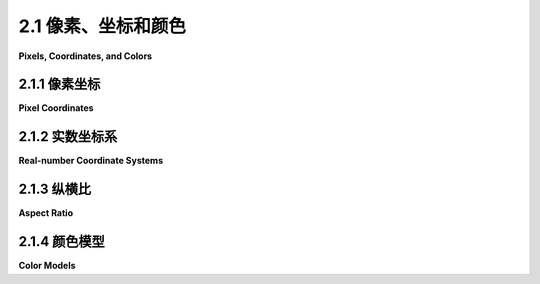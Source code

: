 .. _c2.1:

2.1 像素、坐标和颜色
=====================

**Pixels, Coordinates, and Colors**

.. tab:: 中文

    为了创建一个二维图像，图像中的每个点都被分配了一种颜色。二维空间中的一个点可以由一对数字坐标来确定。颜色也可以用数字来指定。然而，将数字分配给点或颜色有一定的任意性。因此，我们需要花一些时间来研究 坐标系(:term:`coordinate systems`)，将数字与点相关联，并且 颜色模型(:term:`color model`)，将数字与颜色相关联。

.. tab:: 英文

    To create a two-dimensional image, each point in the image is assigned a color. A point in 2D can be identified by a pair of numerical coordinates. Colors can also be specified numerically. However, the assignment of numbers to points or colors is somewhat arbitrary. So we need to spend some time studying coordinate systems, which associate numbers to points, and color models, which associate numbers to colors.

.. _c2.1.1:

2.1.1 像素坐标
------------------

**Pixel Coordinates**

.. tab:: 中文

    数字图像由 **像素** 的行和列组成。在这样的图像中，一个像素可以通过指定包含它的列和行来确定。就坐标而言，一个像素可以由给定的列号和行号组成的整数对来标识。例如，坐标为（3，5）的像素位于第3列和第5行。通常情况下，列从左到右编号，从零开始。大多数图形系统，包括本章将要讨论的系统，将行从上到下编号，从零开始。但是，一些系统，包括OpenGL，将行从底部到顶部编号。

    .. image:: ../en/c2/pixel-coordinates.png
       :alt: pixel coordinates
       :align: center

    请特别注意，由一对坐标（x，y）确定的像素取决于坐标系统的选择。在了解所使用的坐标系统之前，您总是需要知道您所讨论的是哪个点。

    **行号和列号标识一个像素，而不是一个点。一个像素包含许多点；从数学上讲，它包含无限多个点。** 计算机图形的目标实际上并不是为像素着色，而是创建和操作图像。在某种理想意义上，图像应该通过为每个点指定一个颜色来定义，而不仅仅是为每个像素指定一个颜色。像素是一种近似。如果我们想象有一个真正的、理想的图像要显示，那么通过给像素着色显示的任何图像都是一种近似。这有很多含义。

    例如，假设我们想要画一条线段。数学上的线条是没有厚度的，因此是看不见的。所以我们真正想要画的是一条有一定宽度的线段。假设线条应该是一像素宽。问题是，除非线是水平或垂直的，否则我们无法通过给像素着色来真正绘制线。对角几何线条只会部分地覆盖一些像素。不可能将像素的一部分涂成黑色，另一部分涂成白色。当您尝试仅使用黑色和白色像素绘制线条时，结果是出现了阶梯效应。这种效应是所谓“混叠(aliasing)”的一个例子。混叠也可以在屏幕上绘制的字符轮廓和两个不同颜色区域之间的对角线或曲线边界中看到。（“混叠”一词可能来自于理想图像自然是用实数坐标描述的。当您尝试使用像素表示图像时，许多实数坐标将映射到相同的整数像素坐标；它们可以被视为同一个像素的不同名称或“别名”。）

    **抗混叠** (:term:`Antialiasing`) 是一种旨在减轻混叠效应的技术术语。其思想是，当一个像素只被一个形状的一部分覆盖时，像素的颜色应该是形状颜色和背景颜色的混合。当在白色背景上绘制一条黑色线时，被部分覆盖的像素的颜色将是灰色，其灰度取决于线段覆盖像素的比例。（实际上，为每个像素精确计算这个区域是太困难的，因此采用了一些近似方法。）例如，下图显示了一个几何线段，左侧是该线段，右侧是由像素着色得到的两个近似图像。为了让您能够看到单个像素，这些线段被放大了许多。中间的线段没有使用抗混叠技术绘制，而右侧的线段使用了抗混叠技术：

    .. image:: ../en/c2/antialiased-line.png
       :align: center
       :alt: antialiased line

    请注意，抗混叠并不能提供完美的图像，但它可以减少混叠产生的“阶梯(jaggies)”效应（至少在正常缩放时）。

    将实数坐标映射到像素时还涉及其他问题。例如，在像素中哪一点应与（3，5）等整数值的坐标对应？像素的中心？像素的一个角落？通常情况下，我们认为这些数字是指像素的左上角。另一种思考方式是说整数坐标是指像素之间的线，而不是指像素本身。但是这仍然不能确定绘制几何形状时确切影响了哪些像素。例如，下图显示了使用HTML画布图形绘制的两条线，放大了许多。这些线被指定为以一像素线宽绘制的黑色：

    .. image:: ../en/c2/horizontal-lines-from-canvas.png
       :align: center
       :alt: horizontal lines from canvas

    顶部线段从点（100,100）到点（120,100）绘制。在画布图形中，整数坐标对应于像素之间的线，但是当绘制一像素宽的线时，该线延伸了一个像素的一半。因此，对于顶部线段，绘制的线位于一个像素的一半以及另一个像素的一半。使用抗混叠的图形系统将两行像素都 **渲染** (:term:`rendered`) 成了灰色。底部线段从点（100.5,100.5）到（120.5,100.5）绘制。在这种情况下，线段正好位于一个像素的一行中，这个像素被涂成了黑色。底部线段末端的灰色像素与该线段仅延伸到像素一半有关。其他图形系统可能以不同的方式渲染相同的线段。

    下面的交互式演示允许您对像素和抗混叠进行实验。（请注意，在本书的任何交互式演示中，您都可以点击左上角的问号图标获取有关如何使用它的更多信息。）

    .. raw:: html
       
        <div style="text-align: center;">
            <iframe src="../en/demos/c2/pixel-magnifier.html" width="530" height="380" ></iframe>
        </div>
        
    所有这些都被现今像素不再是过去的像素所复杂化。今天的像素更小了！显示设备的分辨率可以用每英寸的像素数来衡量，这个数量被称为PPI（每英寸像素）或有时称为DPI（每英寸点）。早期的屏幕的分辨率大约在72 PPI左右。在这种分辨率下，个别像素是清晰可见的。有一段时间，大多数显示器的像素密度约为100像素/英寸，但是今天的高分辨率显示器可以有200、300甚至400像素/英寸。在最高分辨率下，单个像素已经无法分辨。

    像素有着各种各样的尺寸，这是一个问题，因为我们使用基于像素的坐标系统。一个图像是根据每英寸100个像素的假设创建的，将在400 PPI的显示器上看起来很小。一条一像素宽的线在100 PPI的显示器上看起来不错，但在400 PPI的显示器上，一像素宽的线可能太细了。

    实际上，在许多图形系统中，“ **像素** (pixel)”并不真正指的是物理像素的尺寸。相反，它只是另一个度量单位，由系统设置为适当的尺寸。（在桌面系统上，一个像素通常大约是一英寸的百分之一。在智能手机上，观看距离更近，这个值可能更接近于1/160英寸。此外，当用户对网页进行放大时，像素作为一个度量单位的含义可能会发生变化。）

    像素引起了一些尚未完全解决的问题。幸运的是，对于我们在本书中大多数使用的矢量图形来说，它们不再是一个问题。对于矢量图形来说，像素仅在栅格化期间成为一个问题，即将矢量图像转换为用于显示的像素。矢量图像本身可以使用任何方便的坐标系统创建。它代表了一个理想化的、与分辨率无关的图像。栅格化图像是该理想图像的近似，但如何进行近似可以交给显示硬件处理。

.. tab:: 英文

    A digital image is made up of rows and columns of pixels. A pixel in such an image can be specified by saying which column and which row contains it. In terms of coordinates, a pixel can be identified by a pair of integers giving the column number and the row number. For example, the pixel with coordinates (3,5) would lie in column number 3 and row number 5. Conventionally, columns are numbered from left to right, starting with zero. Most graphics systems, including the ones we will study in this chapter, number rows from top to bottom, starting from zero. Some, including OpenGL, number the rows from bottom to top instead.

    .. image:: ../en/c2/pixel-coordinates.png
       :align: center
       :alt: pixel coordinates

    Note in particular that the pixel that is identified by a pair of coordinates (x,y) depends on the choice of coordinate system. You always need to know what coordinate system is in use before you know what point you are talking about.

    Row and column numbers identify a pixel, not a point. A pixel contains many points; mathematically, it contains an infinite number of points. The goal of computer graphics is not really to color pixels—it is to create and manipulate images. In some ideal sense, an image should be defined by specifying a color for each point, not just for each pixel. Pixels are an approximation. If we imagine that there is a true, ideal image that we want to display, then any image that we display by coloring pixels is an approximation. This has many implications.

    Suppose, for example, that we want to draw a line segment. A mathematical line has no thickness and would be invisible. So we really want to draw a thick line segment, with some specified width. Let's say that the line should be one pixel wide. The problem is that, unless the line is horizontal or vertical, we can't actually draw the line by coloring pixels. A diagonal geometric line will cover some pixels only partially. It is not possible to make part of a pixel black and part of it white. When you try to draw a line with black and white pixels only, the result is a jagged staircase effect. This effect is an example of something called "aliasing." Aliasing can also be seen in the outlines of characters drawn on the screen and in diagonal or curved boundaries between any two regions of different color. (The term aliasing likely comes from the fact that ideal images are naturally described in real-number coordinates. When you try to represent the image using pixels, many real-number coordinates will map to the same integer pixel coordinates; they can all be considered as different names or "aliases" for the same pixel.)

    Antialiasing is a term for techniques that are designed to mitigate the effects of aliasing. The idea is that when a pixel is only partially covered by a shape, the color of the pixel should be a mixture of the color of the shape and the color of the background. When drawing a black line on a white background, the color of a partially covered pixel would be gray, with the shade of gray depending on the fraction of the pixel that is covered by the line. (In practice, calculating this area exactly for each pixel would be too difficult, so some approximate method is used.) Here, for example, is a geometric line, shown on the left, along with two approximations of that line made by coloring pixels. The lines are greatly magnified so that you can see the individual pixels. The line on the right is drawn using antialiasing, while the one in the middle is not:

    .. image:: ../en/c2/antialiased-line.png
       :align: center
       :alt: antialiased line

    Note that antialiasing does not give a perfect image, but it can reduce the "jaggies" that are caused by aliasing (at least when it is viewed on a normal scale).

    There are other issues involved in mapping real-number coordinates to pixels. For example, which point in a pixel should correspond to integer-valued coordinates such as (3,5)? The center of the pixel? One of the corners of the pixel? In general, we think of the numbers as referring to the top-left corner of the pixel. Another way of thinking about this is to say that integer coordinates refer to the lines between pixels, rather than to the pixels themselves. But that still doesn't determine exactly which pixels are affected when a geometric shape is drawn. For example, here are two lines drawn using HTML canvas graphics, shown greatly magnified. The lines were specified to be colored black with a one-pixel line width:

    .. image:: ../en/c2/horizontal-lines-from-canvas.png
       :align: center
       :alt: horizontal lines from canvas

    The top line was drawn from the point (100,100) to the point (120,100). In canvas graphics, integer coordinates correspond to the lines between pixels, but when a one-pixel line is drawn, it extends one-half pixel on either side of the infinitely thin geometric line. So for the top line, the line as it is drawn lies half in one row of pixels and half in another row. The graphics system, which uses antialiasing, :term:`rendered` the line by coloring both rows of pixels gray. The bottom line was drawn from the point (100.5,100.5) to (120.5,100.5). In this case, the line lies exactly along one line of pixels, which gets colored black. The gray pixels at the ends of the bottom line have to do with the fact that the line only extends halfway into the pixels at its endpoints. Other graphics systems might render the same lines differently.

    The following interactive demo lets you experiment with pixels and antialiasing. (Note that in any of the interactive demos that accompany this book, you can click the question mark icon in the upper left for more information about how to use it.)

    .. raw:: html
       
        <div style="text-align: center;">
            <iframe src="../_static/demos/c2/pixel-magnifier.html" width="530" height="380" ></iframe>
        </div>

    All this is complicated further by the fact that pixels aren't what they used to be. Pixels today are smaller! The resolution of a display device can be measured in terms of the number of pixels per inch on the display, a quantity referred to as PPI (pixels per inch) or sometimes DPI (dots per inch). Early screens tended to have resolutions of somewhere close to 72 PPI. At that resolution, and at a typical viewing distance, individual pixels are clearly visible. For a while, it seemed like most displays had about 100 pixels per inch, but high resolution displays today can have 200, 300 or even 400 pixels per inch. At the highest resolutions, individual pixels can no longer be distinguished.

    The fact that pixels come in such a range of sizes is a problem if we use coordinate systems based on pixels. An image created assuming that there are 100 pixels per inch will look tiny on a 400 PPI display. A one-pixel-wide line looks good at 100 PPI, but at 400 PPI, a one-pixel-wide line is probably too thin.

    In fact, in many graphics systems, "pixel" doesn't really refer to the size of a physical pixel. Instead, it is just another unit of measure, which is set by the system to be something appropriate. (On a desktop system, a pixel is usually about one one-hundredth of an inch. On a smart phone, which is usually viewed from a closer distance, the value might be closer to 1/160 inch. Furthermore, the meaning of a pixel as a unit of measure can change when, for example, the user applies a magnification to a web page.)

    Pixels cause problems that have not been completely solved. Fortunately, they are less of a problem for vector graphics, which is mostly what we will use in this book. For vector graphics, pixels only become an issue during rasterization, the step in which a vector image is converted into pixels for display. The vector image itself can be created using any convenient coordinate system. It represents an idealized, resolution-independent image. A rasterized image is an approximation of that ideal image, but how to do the approximation can be left to the display hardware.

.. _c2.1.2:

2.1.2  实数坐标系
----------------

**Real-number Coordinate Systems**

.. tab:: 中文

    在进行二维图形绘制时，您会得到一个矩形，在其中您想要绘制一些 **图形原语** (:term:`geometric primitives`) 。使用某个坐标系统在矩形上指定原语。应该能够选择一个适合应用程序的坐标系统。例如，如果矩形表示一个15英尺乘12英尺的房间的平面图，则您可能希望使用一个单位为一英尺的坐标系统，坐标范围从水平方向的0到15，垂直方向的0到12。在这种情况下，单位是英尺而不是像素，而且一个英尺可以对应于图像中的许多像素。像素的坐标通常是实数而不是整数。实际上，最好忘记像素，只考虑图像中的点。一个点将由一对实数给出的坐标表示。

    为了在矩形上指定坐标系统，您只需要指定矩形左边缘和右边缘的水平坐标，以及顶部和底部的垂直坐标。让我们将这些值称为left、right、top和bottom。通常情况下，它们被认为是xmin、xmax、ymin和ymax，但是没有理由认为例如top小于bottom。我们可能希望一个坐标系统中垂直坐标从下到上递增，而不是从上到下。在这种情况下，顶部将对应于最大的y值，而不是最小值。

    为了让程序员能够指定他们想要使用的坐标系统，最好有一个子程序，例如

    .. code-block::

        setCoordinateSystem(left,right,bottom,top)

    然后，图形系统将负责自动将指定坐标系统的坐标 转换 (:term:`transforming`) 为像素坐标。可能没有这样的子程序，所以了解如何手动进行转换是有用的。让我们考虑一般情况。给定第一个坐标系统中一个点的坐标，我们想要在第二个坐标系统中找到相同点的坐标。（请记住，坐标系统只是一种给点分配数字的方法。重要的是点！）假设第一个坐标系统的水平和垂直限制为oldLeft、oldRight、oldTop和oldBottom，第二个坐标系统的限制为newLeft、newRight、newTop和newBottom。假设一个点在第一个坐标系统中的坐标为(oldX,oldY)。我们想要找到在第二个坐标系统中该点的坐标(newX,newY)

    .. image:: ../en/c2/old-to-new-coords.png
       :align: center
       :alt: old to new coords

    *newX* 和 *newY* 的公式如下：

    .. code-block::

        newX = newLeft + ((oldX - oldLeft) / (oldRight - oldLeft)) * (newRight - newLeft)
        newY = newTop + ((oldY - oldTop) / (oldBottom - oldTop)) * (newBottom - newTop)

    这里的逻辑是，*oldX* 位于从 *oldLeft* 到 *oldRight* 的距离的某个比例处。该比例由以下公式给出：

    .. code-block::
        
        ((oldX - oldLeft) / (oldRight - oldLeft))

    对于newX的公式只是说newX应该位于从newLeft到newRight的距离的相同比例处。您也可以通过测试来检查这些公式，看看当 *oldX* 等于 *oldLeft* 或 *oldRight* ，以及当 *oldY* 等于 *oldBottom* 或 *oldTop* 时，它们是否起作用。

    例如，假设我们想要将某个具有左、右、顶部和底部限制的实数坐标系转换为像素坐标，该像素坐标在左边为0、右边为800、顶部为0、底部为600。在这种情况下，newLeft和newTop为零，公式简化为：

    .. code-block::
        
        newX = ((oldX - left) / (right - left)) * 800
        newY = ((oldY - top) / (bottom - top)) * 600

    当然，这将以实数形式给出newX和newY，如果我们需要像素的整数坐标，则必须将它们四舍五入或截断。反向转换——从像素坐标到实数坐标——也是有用的。例如，如果图像显示在计算机屏幕上，并且您希望对图像上的鼠标点击做出反应，您可能会以整数像素坐标形式获得鼠标坐标，但您可能希望将这些像素坐标转换为您选择的坐标系。

    实际上，通常情况下，您不必自己执行转换，因为大多数图形API提供了某种更高级的方式来指定转换。我们将在 :ref:`c2.3` 中更多地讨论这个问题。

.. tab:: 英文

    When doing 2D graphics, you are given a rectangle in which you want to draw some graphics primitives. Primitives are specified using some coordinate system on the rectangle. It should be possible to select a coordinate system that is appropriate for the application. For example, if the rectangle represents a floor plan for a 15 foot by 12 foot room, then you might want to use a coordinate system in which the unit of measure is one foot and the coordinates range from 0 to 15 in the horizontal direction and 0 to 12 in the vertical direction. The unit of measure in this case is feet rather than pixels, and one foot can correspond to many pixels in the image. The coordinates for a pixel will, in general, be real numbers rather than integers. In fact, it's better to forget about pixels and just think about points in the image. A point will have a pair of coordinates given by real numbers.

    To specify the coordinate system on a rectangle, you just have to specify the horizontal coordinates for the left and right edges of the rectangle and the vertical coordinates for the top and bottom. Let's call these values left, right, top, and bottom. Often, they are thought of as xmin, xmax, ymin, and ymax, but there is no reason to assume that, for example, top is less than bottom. We might want a coordinate system in which the vertical coordinate increases from bottom to top instead of from top to bottom. In that case, top will correspond to the maximum y-value instead of the minimum value.

    To allow programmers to specify the coordinate system that they would like to use, it would be good to have a subroutine such as

    .. code-block::
        
        setCoordinateSystem(left,right,bottom,top)

    The graphics system would then be responsible for automatically transforming the coordinates from the specified coordinate system into pixel coordinates. Such a subroutine might not be available, so it's useful to see how the transformation is done by hand. Let's consider the general case. Given coordinates for a point in one coordinate system, we want to find the coordinates for the same point in a second coordinate system. (Remember that a coordinate system is just a way of assigning numbers to points. It's the points that are real!) Suppose that the horizontal and vertical limits are oldLeft, oldRight, oldTop, and oldBottom for the first coordinate system, and are newLeft, newRight, newTop, and newBottom for the second. Suppose that a point has coordinates (oldX,oldY) in the first coordinate system. We want to find the coordinates (newX,newY) of the point in the second coordinate system

    .. image:: ../en/c2/old-to-new-coords.png
       :align: center
       :alt: old to new coords

    Formulas for newX and newY are then given by

    .. code-block::

        newX = newLeft + ((oldX - oldLeft) / (oldRight - oldLeft)) * (newRight - newLeft)
        newY = newTop + ((oldY - oldTop) / (oldBottom - oldTop)) * (newBottom - newTop)

    The logic here is that oldX is located at a certain fraction of the distance from *oldLeft* to *oldRight*. That fraction is given by

    .. code-block::
    
        ((oldX - oldLeft) / (oldRight - oldLeft))

    The formula for *newX* just says that *newX* should lie at the same fraction of the distance from *newLeft* to *newRight*. You can also check the formulas by testing that they work when *oldX* is equal to *oldLeft* or to *oldRight*, and when *oldY* is equal to *oldBottom* or to *oldTop*.

    As an example, suppose that we want to transform some real-number coordinate system with limits left, right, top, and bottom into pixel coordinates that range from 0 at left to 800 at the right and from 0 at the top 600 at the bottom. In that case, newLeft and newTop are zero, and the formulas become simply

    .. code-block::

        newX = ((oldX - left) / (right - left)) * 800
        newY = ((oldY - top) / (bottom - top)) * 600

    Of course, this gives newX and newY as real numbers, and they will have to be rounded or truncated to integer values if we need integer coordinates for pixels. The reverse transformation—going from pixel coordinates to real number coordinates—is also useful. For example, if the image is displayed on a computer screen, and you want to react to mouse clicks on the image, you will probably get the mouse coordinates in terms of integer pixel coordinates, but you will want to transform those pixel coordinates into your own chosen coordinate system.

    In practice, though, you won't usually have to do the transformations yourself, since most graphics APIs provide some higher level way to specify transforms. We will talk more about this in :ref:`Section 2.3 Transforms <c2.3>` .

.. _c2.1.3:

2.1.3  纵横比
----------------

**Aspect Ratio**

.. tab:: 中文

    矩形的 **宽高比** (:term:`aspect ratio`) 是其宽度与高度的比值。例如，宽高比为2:1意味着矩形的宽度是其高度的两倍，而宽高比为4:3意味着宽度是高度的4/3倍。尽管宽高比通常以 *宽度:高度(width:height)* 的形式写成，但我将使用该术语来指代分数 *宽度/高度(width/height)* 。一个正方形的宽高比等于1。一个高度为600且宽高比为5/4的矩形的宽度等于 600\*(5/4)，即750。

    坐标系统也有一个宽高比。如果坐标系统的水平和垂直限制如上所述为left、right、bottom和top，则宽高比是绝对值

    .. code-block::

        (right - left) / (top - bottom)


    如果在具有相同宽高比的矩形上使用坐标系统，则在该矩形中查看时，水平方向上的一个单位将具有与垂直方向上的单位相同的视觉长度。如果宽高比不匹配，则会存在一些畸变。例如，由方程x2 + y2 = 9定义的形状应该是一个圆，但只有在(x,y)坐标系的宽高比与绘图区域的宽高比相匹配时才成立。

    .. image:: ../en/c2/aspect-ratio-1.png
       :align: center
       :alt: aspect ratio 1

    这并不总是一件坏事，使用不同的长度单位在垂直和水平方向上。然而，假设您希望使用具有限制left、right、bottom和top的坐标，并且确实希望保持宽高比。在这种情况下，根据显示矩形的形状，您可能需要调整left和right或bottom和top的值，以使宽高比匹配：

    .. image:: ../en/c2/aspect-ratio-2.png
       :align: center
       :alt: aspect ratio 2

    我们将在本章后面更深入地研究几何变换，到那时，我们将看到一些用于设置坐标系统的程序代码。

.. tab:: 英文

    The :term:`aspect ratio` of a rectangle is the ratio of its width to its height. For example an aspect ratio of 2:1 means that a rectangle is twice as wide as it is tall, and an aspect ratio of 4:3 means that the width is 4/3 times the height. Although aspect ratios are often written in the form *width:height*, I will use the term to refer to the fraction *width/height*. A square has aspect ratio equal to 1. A rectangle with aspect ratio 5/4 and height 600 has a width equal to 600*(5/4), or 750.

    A coordinate system also has an aspect ratio. If the horizontal and vertical limits for the coordinate system are left, right, bottom, and top, as above, then the aspect ratio is the absolute value of

    .. code-block::
        
        (right - left) / (top - bottom)

    If the coordinate system is used on a rectangle with the same aspect ratio, then when viewed in that rectangle, one unit in the horizontal direction will have the same apparent length as a unit in the vertical direction. If the aspect ratios don't match, then there will be some distortion. For example, the shape defined by the equation x2 +y2 = 9 should be a circle, but that will only be true if the aspect ratio of the (x,y) coordinate system matches the aspect ratio of the drawing area.

    .. image:: ../en/c2/aspect-ratio-1.png
       :align: center
       :alt: aspect ratio 1

    It is not always a bad thing to use different units of length in the vertical and horizontal directions. However, suppose that you want to use coordinates with limits left, right, bottom, and top, and that you do want to preserve the aspect ratio. In that case, depending on the shape of the display rectangle, you might have to adjust the values either of left and right or of bottom and top to make the aspect ratios match:

    .. image:: ../en/c2/aspect-ratio-2.png
       :align: center
       :alt: aspect ratio 2

    We will look more deeply into geometric transforms later in the chapter, and at that time, we'll see some program code for setting up coordinate systems.

.. _c2.1.4:

2.1.4  颜色模型
----------------

**Color Models**

.. tab:: 中文

    我们正在谈论计算机图形学最基础的基础知识之一。其中之一是坐标系。另一个是颜色。事实上，颜色是一个令人惊讶的复杂话题。我们将看一些与计算机图形应用程序最相关的部分。

    计算机屏幕上的颜色是通过红、绿和蓝光的组合产生的。通过改变每种类型光的强度来产生不同的颜色。颜色可以通过三个数字来指定，分别表示颜色中红、绿和蓝的强度。强度可以用范围从零（最小强度）到一（最大强度）的数字来指定。这种指定颜色的方法称为 **RGB颜色模型** (:term:`RGB color model`) ，其中RGB代表红/绿/蓝(Red/Green/Blue)。例如，在RGB颜色模型中，数值三元组（1，0.5，0.5）表示将红色设置为全强度，而绿色和蓝色设置为半强度的颜色。颜色的红、绿和蓝值在RGB颜色模型中称为该颜色的 **颜色分量** (:term:`color components`) 。

    光由具有各种波长的波构成。纯色是指所有光具有相同波长的光，但一般来说，一个颜色可以包含许多波长 - 从数学上讲，是无限多个波长。那么，我们如何通过仅组合红、绿和蓝光来表示所有颜色呢？实际上，我们不能完全做到这一点。

    你可能听说过，三种基本或“主要”颜色的组合足以表示所有颜色，因为人眼有三种颜色传感器，可以检测红、绿和蓝光。然而，这只是一个近似值。眼睛确实包含三种颜色传感器。这些传感器称为“锥形细胞(cone cells)”。然而，锥形细胞不仅对红、绿和蓝光做出反应。每种类型的锥形细胞对广泛范围内的光波长以不同程度作出反应。一组给定的波长混合物将使每种类型的细胞以一定程度被刺激，而刺激的强度决定了我们看到的颜色。将每种类型的锥细胞刺激到同样程度的不同波长混合物将被感知为相同的颜色。因此，事实上，可以通过三个数字指定感知到的颜色，这三个数字分别表示三种类型的锥细胞的刺激强度。但是，无论如何选择这三种颜色，都不可能通过组合来产生所有可能的刺激模式。这只是关于我们眼睛实际工作方式的事实；这可能会有所不同。三种基本颜色可以产生相当大比例的可感知颜色集合，但是在计算机屏幕上可能看不到的颜色有很多。（这整个讨论仅适用于实际拥有三种类型锥细胞的人。色盲，即某人缺少一种或多种类型的锥细胞，是令人惊讶地普遍的。）

    诸如计算机屏幕之类的设备可以产生的颜色范围称为该设备的 **色域** (:term:`color gamut`) 。不同的计算机屏幕可以具有不同的色域，并且相同的 RGB 值在不同的屏幕上可能会产生略有不同的颜色。彩色打印机的色域明显不同，而且可能比屏幕的色域要小，这就解释了为什么打印出来的图像可能看起来与屏幕上的图像并不完全相同。（顺便说一句，打印机制造颜色的方式与屏幕不同。屏幕是通过组合光来生成颜色，而打印机则是通过组合墨水或染料。由于这种差异，为打印机设计的颜色通常使用不同的基本颜色集合。一种常见的打印机颜色模型是 CMYK，使用青色、品红色、黄色和黑色。）

    无论如何，计算机图形最常见的颜色模型是 RGB。RGB 颜色通常使用每个颜色分量 8 位表示，总共需要 24 位来表示一个颜色。这种表示有时被称为 "24 位颜色(24-bit color)"。8 位数字可以表示 2^8，或 256，个不同的值，我们可以将其视为从 0 到 255 的正整数。然后，颜色被指定为在该范围内的整数三元组 (r,g,b)。

    这种表示方法很有效，因为 256 种红色、绿色和蓝色的色调几乎是人眼可以区分的。在图像通过颜色分量进行计算的应用程序中，通常使用每个颜色分量额外的位数，以避免由于计算中的舍入误差而产生的视觉效果。这种应用程序可能会为每个颜色分量使用 16 位整数甚至 32 位浮点值。另一方面，有时会使用更少的位数。例如，一种常见的颜色方案使用 5 位用于红色和蓝色分量，以及 6 位用于绿色分量，总共为颜色使用 16 位。（绿色获得额外的位，因为眼睛对绿光的敏感性比对红色或蓝色的敏感性更高。）这种 "16 位颜色" 相对于 24 位颜色可以节省内存，并且在内存更昂贵时更为常见。

    除了 RGB 外，还有许多其他颜色模型。RGB 有时被批评为不直观。例如，对大多数人来说，黄色是由红色和绿色的组合而成并不明显。密切相关的颜色模型 :term:`HSV` 和 :term:`HSL` 描述与 RGB 相同的颜色集，但试图以更直观的方式进行描述。（HSV 有时被称为 HSB，其中的 "B" 代表 "亮度"。HSV 和 HSB 是完全相同的模型。）

    这些模型中的 "H" 代表 "色相(hue)"，是基本的光谱颜色。随着 H 的增加，颜色从红色(red)变为黄色(yellow)、绿色(green)、青色(cyan)、蓝色(blue)、品红(magenta)，然后回到红色(red)。通常将 H 的值取为从 0 到 360，因为颜色可以被看作是围绕一个圆圈排列，红色在 0 和 360 度处。

    HSV 和 HSL 中的 "S" 代表 "饱和度(saturation)"，取值范围为 0 到 1。饱和度为 0 会产生灰色的色调（色调取决于 V 或 L 的值）。饱和度为 1 给出 "纯色"，减小饱和度就像在颜色中添加更多灰色一样。"V" 代表 "值(value)"，"L" 代表 "亮度(lightness)"。它们确定颜色的明亮或暗。主要的区别在于，在 HSV 模型中，纯光谱颜色出现在 V=1 时，而在 HSL 中，它们出现在 L=0.5 时。

    让我们来看看 HSV 颜色模型中的一些颜色。下面的示例显示了具有全范围 H 值的颜色，其中 S 和 V 分别等于 1 和 0.5。请注意，对于 S=V=1，你会得到明亮、纯净的颜色。S=0.5 会给出较苍白、饱和度较低的颜色。V=0.5 会产生较暗的颜色。

    .. image:: ../en/c2/hsv.png
       :align: center
       :alt: hsv

    可能通过观察一些实际颜色及其表示方式来更容易理解颜色模型。以下是一个交互式演示，让您可以使用RGB和HSV颜色模型来实现这一点：


    .. raw:: html
       
        <div style="text-align: center;">
            <iframe src="../_static/demos/c2/rgb-hsv.html" width="600" height="370" ></iframe>
        </div>

    ----

    通常，颜色模型会添加第四个分量。第四个分量称为 **阿尔法** (:term:`alpha <alpha color component>`)，使用它的颜色模型通常被称为 RGBA 和 HSLA 等名称。Alpha 并不是一种颜色，它通常用来表示 **透明度(transparency)** 。具有最大 alpha 值的颜色是完全不透明的；也就是说，它完全不透明。具有 alpha 等于零的颜色是完全透明的，因此是不可见的。中间值给出半透明或部分透明的颜色。透明度决定了在另一种颜色（前景色）之上绘制另一种颜色（背景色）时会发生什么情况。如果前景色完全不透明，则简单地替换背景色。如果前景色部分透明，则与背景色混合。假设 alpha 分量的范围是从 0 到 1，则可以计算得到的颜色为

    .. code-block::
    
        new_color = (alpha)*(foreground_color) + (1 - alpha)*(background_color)


    这个计算是分别对红色、蓝色和绿色的颜色分量进行的。这被称为 **阿尔法混合** (:term:`alpha blending`)。效果就像透过有色玻璃观察背景一样；玻璃的颜色会给背景色添加一种色调。这种混合并不是 alpha 分量的唯一可能用法，但它是最常见的。

    使用每个分量 8 位的 RGBA 颜色模型总共使用 32 位来表示一个颜色。这是一个方便的数字，因为整数值通常使用 32 位值表示。32 位整数值可以被解释为 32 位 RGBA 颜色。如何在 32 位整数内排列颜色分量在某种程度上是任意的。最常见的布局是将 alpha 分量存储在高 8 位中，然后是红色、绿色和蓝色。（这可能应该称为 ARGB 颜色。）但是，也有其他布局在使用中。

.. tab:: 英文

    We are talking about the most basic foundations of computer graphics. One of those is coordinate systems. The other is color. Color is actually a surprisingly complex topic. We will look at some parts of the topic that are most relevant to computer graphics applications.

    The colors on a computer screen are produced as combinations of red, green, and blue light. Different colors are produced by varying the intensity of each type of light. A color can be specified by three numbers giving the intensity of red, green, and blue in the color. Intensity can be specified as a number in the range zero, for minimum intensity, to one, for maximum intensity. This method of specifying color is called the :term:`RGB color model`, where RGB stands for Red/Green/Blue. For example, in the RGB color model, the number triple (1, 0.5, 0.5) represents the color obtained by setting red to full intensity, while green and blue are set to half intensity. The red, green, and blue values for a color are called the :term:`color components` of that color in the RGB color model.

    Light is made up of waves with a variety of wavelengths. A pure color is one for which all the light has the same wavelength, but in general, a color can contain many wavelengths—mathematically, an infinite number. How then can we represent all colors by combining just red, green, and blue light? In fact, we can't quite do that.

    You might have heard that combinations of the three basic, or "primary," colors are sufficient to represent all colors, because the human eye has three kinds of color sensors that detect red, green, and blue light. However, that is only an approximation. The eye does contain three kinds of color sensors. The sensors are called "cone cells." However, cone cells do not respond exclusively to red, green, and blue light. Each kind of cone cell responds, to a varying degree, to wavelengths of light in a wide range. A given mix of wavelengths will stimulate each type of cell to a certain degree, and the intensity of stimulation determines the color that we see. A different mixture of wavelengths that stimulates each type of cone cell to the same extent will be perceived as the same color. So a perceived color can, in fact, be specified by three numbers giving the intensity of stimulation of the three types of cone cell. However, it is not possible to produce all possible patterns of stimulation by combining just three basic colors, no matter how those colors are chosen. This is just a fact about the way our eyes actually work; it might have been different. Three basic colors can produce a reasonably large fraction of the set of perceivable colors, but there are colors that you can see in the world that you will never see on your computer screen. (This whole discussion only applies to people who actually have three kinds of cone cell. Color blindness, where someone is missing one or more kinds of cone cell, is surprisingly common.)

    The range of colors that can be produced by a device such as a computer screen is called the :term:`color gamut` of that device. Different computer screens can have different color gamuts, and the same RGB values can produce somewhat different colors on different screens. The color gamut of a color printer is noticeably different—and probably smaller—than the color gamut of a screen, which explains why a printed image probably doesn't look exactly the same as it did on the screen. (Printers, by the way, make colors differently from the way a screen does it. Whereas a screen combines light to make a color, a printer combines inks or dyes. Because of this difference, colors meant for printers are often expressed using a different set of basic colors. A common color model for printer colors is CMYK, using the colors cyan, magenta, yellow, and black.)

    In any case, the most common color model for computer graphics is RGB. RGB colors are most often represented using 8 bits per color component, a total of 24 bits to represent a color. This representation is sometimes called "24-bit color." An 8-bit number can represent 28, or 256, different values, which we can take to be the positive integers from 0 to 255. A color is then specified as a triple of integers (r,g,b) in that range.

    This representation works well because 256 shades of red, green, and blue are about as many as the eye can distinguish. In applications where images are processed by computing with color components, it is common to use additional bits per color component to avoid visual effects that might occur due to rounding errors in the computations. Such applications might use a 16-bit integer or even a 32-bit floating point value for each color component. On the other hand, sometimes fewer bits are used. For example, one common color scheme uses 5 bits for the red and blue components and 6 bits for the green component, for a total of 16 bits for a color. (Green gets an extra bit because the eye is more sensitive to green light than to red or blue.) This "16-bit color" saves memory compared to 24-bit color and was more common when memory was more expensive.

    There are many other color models besides RGB. RGB is sometimes criticized as being unintuitive. For example, it's not obvious to most people that yellow is made of a combination of red and green. The closely related color models :term:`HSV <HSV color>` and :term:`HSL <HSL color>` describe the same set of colors as RGB, but attempt to do it in a more intuitive way. (HSV is sometimes called HSB, with the "B" standing for "brightness." HSV and HSB are exactly the same model.)

    The "H" in these models stands for "hue," a basic spectral color. As H increases, the color changes from red to yellow to green to cyan to blue to magenta, and then back to red. The value of H is often taken to range from 0 to 360, since the colors can be thought of as arranged around a circle with red at both 0 and 360 degrees.

    The "S" in HSV and HSL stands for "saturation," and is taken to range from 0 to 1. A saturation of 0 gives a shade of gray (the shade depending on the value of V or L). A saturation of 1 gives a "pure color," and decreasing the saturation is like adding more gray to the color. "V" stands for "value," and "L" stands for "lightness." They determine how bright or dark the color is. The main difference is that in the HSV model, the pure spectral colors occur for V=1, while in HSL, they occur for L=0.5.

    Let's look at some colors in the HSV color model. The illustration below shows colors with a full range of H-values, for S and V equal to 1 and to 0.5. Note that for S=V=1, you get bright, pure colors. S=0.5 gives paler, less saturated colors. V=0.5 gives darker colors.

    .. image:: ../en/c2/hsv.png
       :align: center
       :alt: hsv

    It's probably easier to understand color models by looking at some actual colors and how they are represented. Here is an interactive demo that let's you do that for the RGB and HSV color models:

    .. raw:: html
       
        <div style="text-align: center;">
            <iframe src="../_static/demos/c2/rgb-hsv.html" width="600" height="370" ></iframe>
        </div>

    ----

    Often, a fourth component is added to color models. The fourth component is called :term:`alpha <alpha color component>`, and color models that use it are referred to by names such as RGBA and HSLA. Alpha is not a color as such. It is usually used to represent transparency. A color with maximal alpha value is fully opaque; that is, it is not at all transparent. A color with alpha equal to zero is completely transparent and therefore invisible. Intermediate values give translucent, or partly transparent, colors. Transparency determines what happens when you draw with one color (the foreground color) on top of another color (the background color). If the foreground color is fully opaque, it simply replaces the background color. If the foreground color is partly transparent, then it is blended with the background color. Assuming that the alpha component ranges from 0 to 1, the color that you get can be computed as

    .. code-block::

        new_color = (alpha)*(foreground_color) + (1 - alpha)*(background_color)

    This computation is done separately for the red, blue, and green color components. This is called :term:`alpha blending`. The effect is like viewing the background through colored glass; the color of the glass adds a tint to the background color. This type of blending is not the only possible use of the alpha component, but it is the most common.

    An RGBA color model with 8 bits per component uses a total of 32 bits to represent a color. This is a convenient number because integer values are often represented using 32-bit values. A 32-bit integer value can be interpreted as a 32-bit RGBA color. How the color components are arranged within a 32-bit integer is somewhat arbitrary. The most common layout is to store the alpha component in the eight high-order bits, followed by red, green, and blue. (This should probably be called ARGB color.) However, other layouts are also in use.
